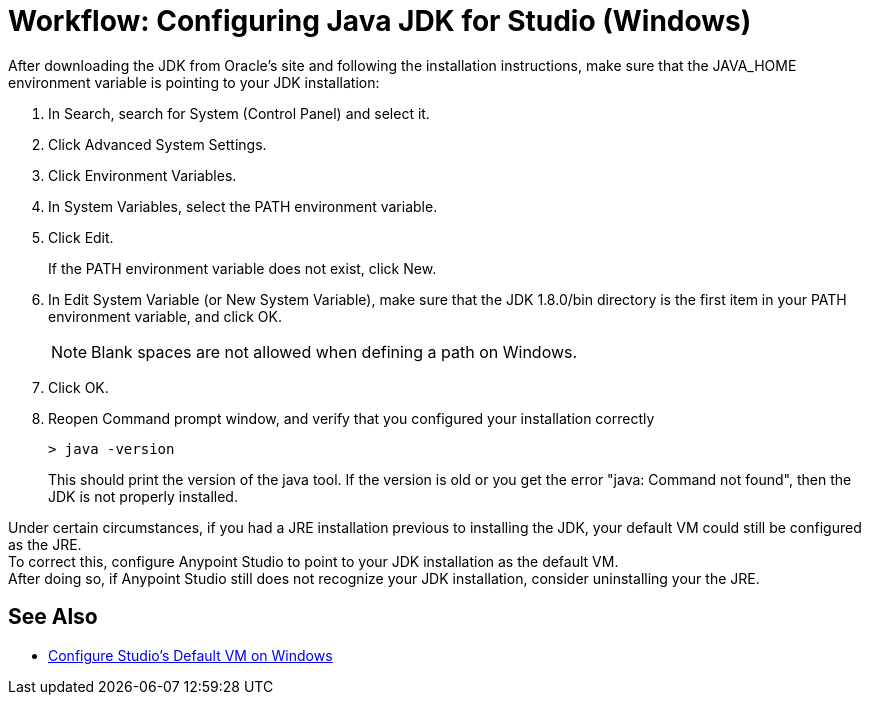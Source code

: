 = Workflow: Configuring Java JDK for Studio (Windows)

After downloading the JDK from Oracle's site and following the installation instructions, make sure that the JAVA_HOME environment variable is pointing to your JDK installation:

. In Search, search for System (Control Panel) and select it.
. Click Advanced System Settings.
. Click Environment Variables.
. In System Variables, select the PATH environment variable.
. Click Edit.
+
If the PATH environment variable does not exist, click New.
. In Edit System Variable (or New System Variable), make sure that the JDK 1.8.0/bin directory is the first item in your PATH environment variable, and click OK.
+
[NOTE]
--
Blank spaces are not allowed when defining a path on Windows.
--
+
. Click OK.
. Reopen Command prompt window, and verify that you configured your installation correctly
+
[source,bash,linenums]
----
> java -version
----
+
This should print the version of the java tool. If the version is old or you get the error "java: Command not found", then the JDK is not properly installed.

Under certain circumstances, if you had a JRE installation previous to installing the JDK, your default VM could still be configured as the JRE. +
To correct this, configure Anypoint Studio to point to your JDK installation as the default VM. +
After doing so, if Anypoint Studio still does not recognize your JDK installation, consider uninstalling your the JRE.

== See Also

* link:/anypoint-studio/v/6/studio-configure-vm-task-wx[Configure Studio's Default VM on Windows]
